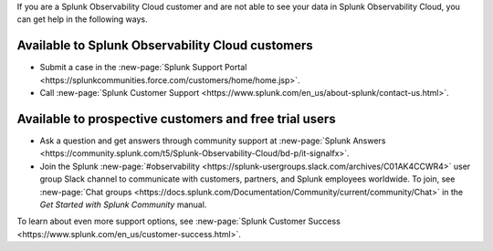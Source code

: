 If you are a Splunk Observability Cloud customer and are not able to see your data in Splunk Observability Cloud, you can get help in the following ways.

Available to Splunk Observability Cloud customers
----------------------------------------------------------------

- Submit a case in the :new-page:`Splunk Support Portal <https://splunkcommunities.force.com/customers/home/home.jsp>`.

- Call :new-page:`Splunk Customer Support <https://www.splunk.com/en_us/about-splunk/contact-us.html>`.

Available to prospective customers and free trial users
--------------------------------------------------------------------------------

- Ask a question and get answers through community support at :new-page:`Splunk Answers <https://community.splunk.com/t5/Splunk-Observability-Cloud/bd-p/it-signalfx>`.

- Join the Splunk :new-page:`#observability <https://splunk-usergroups.slack.com/archives/C01AK4CCWR4>` user group Slack channel to communicate with customers, partners, and Splunk employees worldwide. To join, see :new-page:`Chat groups <https://docs.splunk.com/Documentation/Community/current/community/Chat>` in the *Get Started with Splunk Community* manual.

To learn about even more support options, see :new-page:`Splunk Customer Success <https://www.splunk.com/en_us/customer-success.html>`.
